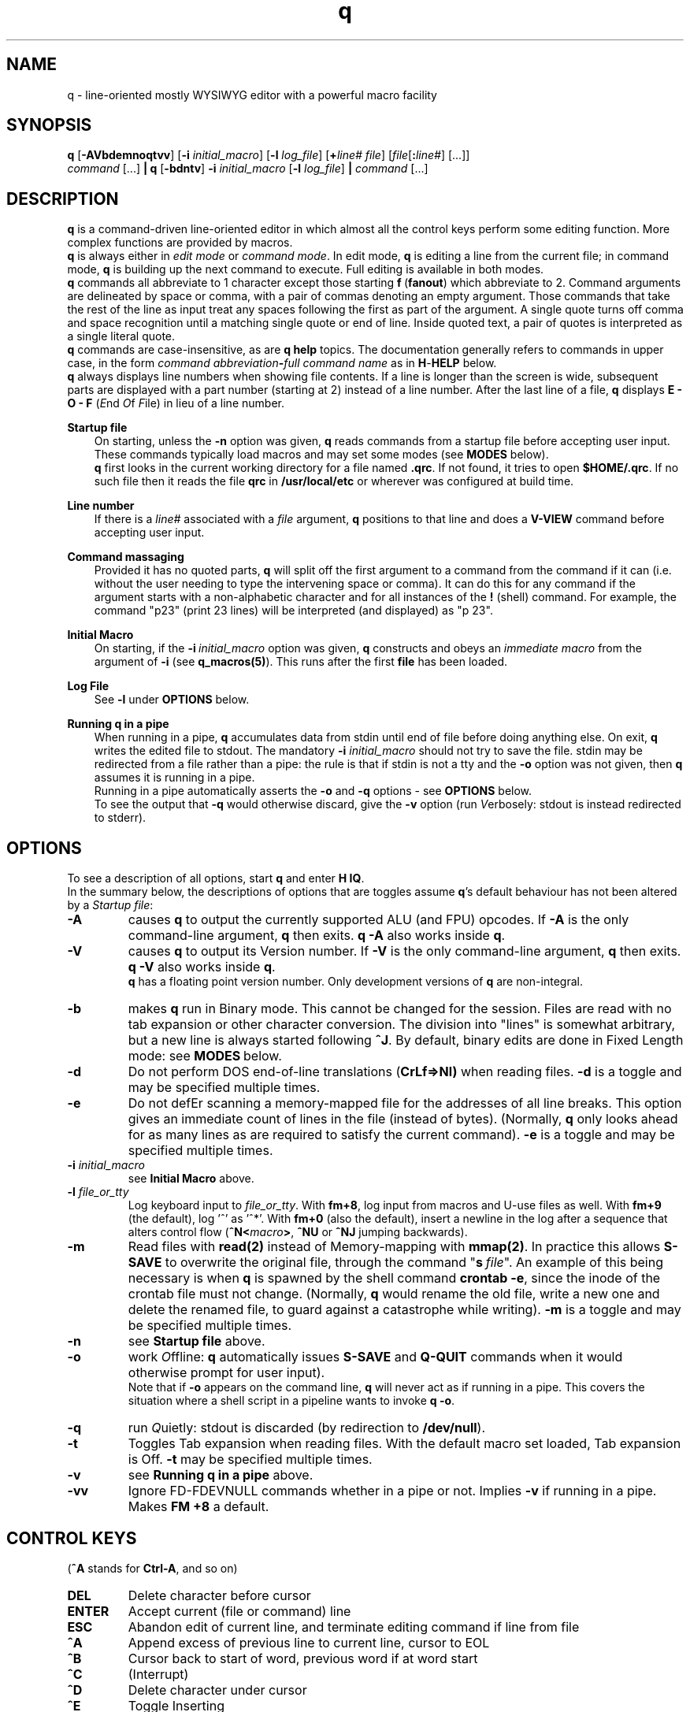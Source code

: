 .\"
.\" q manual page.
.\" Copyright (c) 2018,2020-2021 Duncan Roe
.\"
.\" Original author: Duncan Roe
.\"
.\" This program is free software; you can redistribute it and/or modify
.\" it under the terms of the GNU General Public License as published by
.\" the Free Software Foundation; either version 2, or (at your option)
.\" any later version.
.\"
.\" This program is distributed in the hope that it will be useful,
.\" but WITHOUT ANY WARRANTY; without even the implied warranty of
.\" MERCHANTABILITY or FITNESS FOR A PARTICULAR PURPOSE.  See the
.\" GNU General Public License for more details.
.\"
.\" You should have received a copy of the GNU General Public License
.\" along with this program; see the file COPYING.  If not, write to
.\" the Free Software Foundation, 59 Temple Place - Suite 330,
.\" Boston, MA 02111-1307, USA.
.\"
.TH q 1 "May 22 2021" "q-57" "Linux Programmer's Manual"
.SH NAME
q \- line-oriented mostly WYSIWYG editor with a powerful macro facility
.SH SYNOPSIS
\f3q\f1 [\f3-AVbdemnoqtvv\f1] [\f3-i\f2 initial_macro\f1]
[\f3-l\f2 log_file\f1] [\f3+\f2line# file\f1]
[\f2file\f1[\f3:\f2line#\f1] [...]]
.br
\f2command\f1 [...] \f3| q \f1[\f3-bdntv\f1]\f3 -i\f2 initial_macro \f1
[\f3-l\f2 log_file\f1] \f3|\f2
command\f1 [...]
.SH DESCRIPTION
\f3q\f1 is a command-driven line-oriented editor in which almost all the control
keys perform some editing function.
More complex functions are provided by macros.
.br
\f3q\f1 is always either in \f2edit mode\f1 or \f2 command mode\f1. In edit
mode, \f3q\f1 is editing a line from the current file;
in command mode, \f3q\f1 is building up the next command to execute.
Full editing is available in both modes.
.br
\f3q\f1 commands all abbreviate to 1 character except those starting
\f3f\f1\ \&(\fBfanout\fR)
which abbreviate to 2.
Command arguments are delineated by space or comma, with a pair of commas
denoting an empty argument.
Those commands that take the rest of the line as input treat any spaces
following the first as part of the argument.
A single quote turns off comma and space recognition until a matching single
quote or end of line.
Inside quoted text, a pair of quotes is interpreted as a single literal quote.
.br
\f3q\f1 commands are case-insensitive, as are \f3q\f1 \f3help\f1 topics.
The documentation generally refers to commands in upper case,
in the form \f2command abbreviation\f3-\f2full command name\f1
as in \f3H\f1-\f3HELP\f1 below.
.br
\fBq\fR always displays line numbers when showing file contents.
If a line is longer than the screen is wide, subsequent parts are displayed with
a part number (starting at 2) instead of a line number.
After the last line of a file,
\fBq\fR displays \fBE - O - F\fR (\fIE\fRnd \fIO\fRf \fIF\fRile)
in lieu of a line number.
.PP
\f3Startup file\f1
.RS 3
On starting, unless the \fB-n\fR option was given,
\fBq\fR reads commands from a startup file before accepting user
input.
These commands typically load macros and may set some modes
(see \fBMODES\fR below).
.br
\f3q\f1 first looks in the current working directory for a file named
\f3.qrc\f1.
If not found, it tries to open \f3$HOME/.qrc\f1.
If no such file then it reads the file \f3qrc\f1 in
\f3/usr/local/etc\f1 or wherever was configured at build time.
.RE
.PP
\f3Line number\f1
.RS 3
If there is a \f2line#\f1 associated with a \fIfile\fR argument,
\f3q\f1 positions to that line and does a \f3V-VIEW\f1 command
before accepting user input.
.RE
.PP
\f3Command massaging\f1
.RS 3
Provided it has no quoted parts, \f3q\f1 will split off the first argument to a
command from the command if it can
(i.e. without the user needing to type the intervening space or comma).
It can do this for any command if the argument starts with a non-alphabetic
character and for all instances of the \f3!\f1 (shell) command.
For example, the command "p23" (print 23 lines) will be interpreted
(and displayed) as "p 23".
.RE
.PP
\fBInitial Macro\fR
.RS 3
On starting, if the \fB-i\fR\ \&\fIinitial_macro\fR option was given,
\fBq\fR constructs and obeys an \fIimmediate\ \&macro\fR
from the argument of \fB-i\fR (see \fBq_macros(5)\fR).
This runs after the first \fBfile\fR has been loaded.
.RE
.PP
\fBLog File\fR
.RS 3
See \fB-l\fR under \fBOPTIONS\fR below.
.RE
.PP
\f3Running q in a pipe\f1
.RS 3
When running in a pipe, \f3q\f1 accumulates data from stdin until end of file
before doing anything else.
On exit, \f3q\f1 writes the edited file to stdout.
The mandatory \f3-i\f1 \fIinitial_macro\fR should not try to save the file.
stdin may be redirected from a file rather than a pipe:
the rule is that if stdin is not a tty and the \fB-o\fR option was not given,
then \fBq\fR assumes it is running in a pipe.
.br
Running in a pipe automatically asserts the \fB-o\fR and \fB-q\fR options -
see \fBOPTIONS\fR below.
.br
To see the output that \fB-q\fR would otherwise discard,
give the \fB-v\fR option
(run \fIV\fRerbosely: stdout is instead redirected to stderr).
.RE
.SH OPTIONS
To see a description of all options, start \f3q\f1 and enter \f3H\ \&IQ\f1.
.br
In the summary below,
the descriptions of options that are toggles assume \fBq\fR's default behaviour
has not been altered by a \fIStartup file\fR:
.TP
.BI \-A
causes \fBq\fR to output the currently supported ALU (and FPU) opcodes.
If \fB-A\fR is the only command-line argument, \fBq\fR then exits.
\fBq\ \&-A\fR also works inside \fBq\fR.
.TP
.BI \-V
causes \fBq\fR to output its Version number.
If \fB-V\fR is the only command-line argument, \fBq\fR then exits.
\fBq\ \&-V\fR also works inside \fBq\fR.
.br
\fBq\fR has a floating point version number.
Only development versions of \fBq\fR are non-integral.
.TP
.BI \-b
makes \fBq\fR run in Binary mode.
This cannot be changed for the session.
Files are read with no tab expansion or other character conversion.
The division into "lines" is somewhat arbitrary,
but a new line is always started following \fB^J\fR.
By default, binary edits are done in Fixed Length mode:
see \fBMODES\fR\ below.
.TP
.BI \-d
Do not perform DOS end-of-line translations (\fBCrLf=>Nl)\fR when reading files.
\fB-d\fR is a toggle and may be specified multiple times.
.TP
.BI \-e
Do not defEr scanning a memory-mapped file for the addresses of all line breaks.
This option gives an immediate count of lines in the file (instead of bytes).
(Normally, \fBq\fR only looks ahead for as many lines as are required to satisfy
the current command).
\fB-e\fR is a toggle and may be specified multiple times.
.TP
.BI \-i " initial_macro"
see \fBInitial Macro\fR above.
.TP
.BI \-l " file_or_tty"
Log keyboard input to \fIfile_or_tty\fR. With \fBfm+8\fR,
log input from macros and U-use files as well.
With \fBfm+9\fR (the default), log '^' as '^*'.
With \fBfm+0\fR (also the default), insert a newline in the log after a sequence
that alters control flow (\fB^N<\fImacro\fB>\fR, \fB^NU\fR or \fB^NJ\fR
jumping backwards).
.TP
.BI \-m
Read files with \fBread(2)\fR instead of Memory-mapping with \fBmmap(2)\fR.
In practice this allows \fBS-SAVE\fR to overwrite the original file,
through the command "\fBs\fR\ \&\fIfile\fR".
An example of this being necessary is when \fBq\fR is spawned by the shell
command \fBcrontab\ \&-e\fR,
since the inode of the crontab file must not change.
(Normally, \fBq\fR would rename the old file,
write a new one and delete the renamed file,
to guard against a catastrophe while writing).
\fB-m\fR is a toggle and may be specified multiple times.
.TP
.BI \-n
see \fBStartup file\fR above.
.TP
.BI \-o
work \fIO\fRffline: \fBq\fR automatically issues \fBS-SAVE\fR and
\fBQ-QUIT\fR commands when it would otherwise prompt for user input).
.br
Note that if \fB-o\fR appears on the command line, \fBq\fR will never act as if
running in a pipe. This covers the situation where a shell script in a pipeline
wants to invoke \fBq -o\fR.
.TP
.BI \-q
run \fIQ\fRuietly: stdout is discarded (by redirection to \fB/dev/null\fR).
.TP
.BI \-t
Toggles Tab expansion when reading files.
With the default macro set loaded, Tab expansion is Off.
\fB-t\fR may be specified multiple times.
.TP
.BI \-v
see \fBRunning q in a pipe\fR above.
.TP
.BI \-vv
Ignore FD-FDEVNULL commands whether in a pipe or not. Implies \fB-v\fR
if running in a pipe.
Makes \fBFM +8\fR a default.
.SH CONTROL KEYS
(\fB^A\fR stands for \fBCtrl-A\fR, and so on)
.TP
.BI DEL
Delete character before cursor
.TP
.BI ENTER
Accept current (file or command) line
.TP
.BI ESC
Abandon edit of current line, and terminate editing command if line from file
.TP
.BI ^A
Append excess of previous line to current line, cursor to EOL
.TP
.BI ^B
Cursor back to start of word, previous word if at word start
.TP
.BI ^C
(Interrupt)
.TP
.BI ^D
Delete character under cursor
.TP
.BI ^E
Toggle Inserting
.TP
.BI ^F
Cursor forward to start of next word
.TP
.BI ^G char
Cursor forward to next instance of \fIchar\fR, EOL if none such
.TP
.BI ^H
Cursor back to start of line or indent point if indenting.
(Remember as "Home" key)
.TP
.BI ^I
Insert spaces up to next tab position, 1 space if past last pos'n (as set by
\fBT-TABSET\fR)
.TP
.BI ^J
Same as \fBENTER\fR
.TP
.BI ^K
Delete character under cursor and all characters following
.TP
.BI ^L
Delete character before cursor and
all characters back to start of line.
If indenting, only delete back to the indent point
or if at the indent point then delete the indent
.TP
.BI ^M
Same as \fBENTER\fR
.TP
.BI ^N char
Start executing the \fIchar\fR macro
.TP
.BI ^O
Cursor forward to character following next "\fB/* \fR" sequence,
EOL if none such.
(For modifying C comments)
.TP
.BI ^P char
\fIchar\fR is entered into the line as-is
.TP
.BI ^Q
Line from cursor onwards goes to lower-case
.TP
.BI ^R
"Recover" line to its maximum-ever length.
In a file, that is the maximum length of the current line;
but in a command that is the maximum length since \fBq\fR started
(including commands from macros)
.TP
.BI ^S
Line from cursor onwards goes to upper-case
.TP
.BI ^T
Split line: character under cursor becomes 1st character of new line
(after any indent)
.TP
.BI ^U
Delete all characters in line
.TP
.BI ^V
Re-draw line
.TP
.BI ^W char
\fBchar\fR is entered into the line with parity on (+ 0200)
.TP
.BI ^X
Cursor forward 1 character
.TP
.BI ^Y
Cursor back 1 character (but never into the indent zone)
.TP
.BI ^Z
Cursor to EOL
.TP
.BI ^^
Repeat last \fB^G\fR\fIchar\fR
.SH Q COMMANDS
In this section:
.RS 3
A \fIboolean_argument\fR is one of
\fByes\fR, \fBno\fR, \fBon\fR, \fBoff\fR, \fBtrue\fR,
\fBfalse\fR or unique abbreviations of these.
.br
A \fItoken\fR is, by default,
a sequence of alphanumeric or underscore characters.
Any other character is regarded as a \fItoken_delimiter\fR.
The \fBFT-FTOKENCHAR\fR command can remove characters from the
token delimiter table, e.g. if a programming language allows \fB'$'\fR
in variable names, the command \fBFT\ \&$\fR will accommodate this.
.RE
.TP 15
.BI A-APPEND
Enter edit mode, appending lines to the file
.TP
.BI B-BACKUP
Save the file, keeping a backup copy named \fIfile\fR.bu
.TP
.BI C-COPY
Copy lines in the file (to somewhere else in the file)
.TP
.BI D-DELETE
Delete lines in file
.TP
.BI E-ENTER
Insert contents of another file to the file,
to appear before the current line
.TP
.BI FB-FBRIEF
Macros will run in "brief" mode:
individual commands will not appear but
the displayed line number will update periodically,
if the macro runs for more than about 200mS
.TP
.BI FC-FCASEINDEPEND
String matches will be case independent.
\fBFC\fR may be given a \fIboolean_argument\fR. Otherwise it is a toggle
.TP
.BI FD-FDEVNULL
Suppresses output by redirecting standard output to /dev/null.
Accepts a \fIboolean_argument\fR. Default is \fBfalse\fR.
Only allowed inside \fBU-USE\fR files (q.v.)
.TP
.BI FF-FFNOWRAP
Suppress display of subsequent parts of long lines.
See \fBDESCRIPTION above\fR
.TP
.BI FI-FIMMEDIATE_MACRO
Define a macro for immediate execution
.TP
.BI FL-FLOCATE
Locate a string as a \fItoken\fR. See \fBL-LOCATE\fR below
.TP
.BI FM-FMODE
Sets, displays or resets \fBq\fR's mode switches. See \fBMODES\fR below
.TP
.BI FN-FNONE
Macros will run in "none" mode: nothing is output until the macro finishes
.TP
.BI FO-FORGET
Forget the last D-DELETE command. Implied by any subsequent change to the file
.TP
.BI FQ-FQUIT
With an argument: same as \fBQ-QUIT\fR.
.br
Otherwsie: stop editing the current file and exit
(ignore extra \fIfile\fR arguments).
Also exit \fBq\fR if in a macro.
.TP
.BI FR-FREPROMPT
From inside a macro only: prompt the user for what to do next
.TP
.BI FT-FTOKENCHAR
Remove a character from the token delimiter table,
as discussed at the start of this section
.TP
.BI FV-FVERBOSE
Macros will run in "verbose" mode:
display is as if characters had been typed at the keyboard
.TP
.BI FX-FXCHANGE
Exchange the functions of a pair of control keys.
Only affects keyboard input (not macros or \fBU-Use\fR files)
.TP
.BI FY-FYCHANGEALL
Like \fBY-YCHANGEALL\fR except the string to be replaced is searched for as a
\fItoken\fR
.TP
.BI G-GOTO
Change the file position to the specified line number
.TP
.BI H-HELP
Give help on the given subject (or on \fBq\fR if none).
Can be used to display other files in the help directory
(e.g. system macro files (*.qm) and macro catalogues (*.cat))
.TP
.BI I-INSERT
Enter edit mode, inserting lines at the given line number
.TP
.BI J-JOIN
Join together lines from the given line number,
and enter edit mode on the joined line
.TP
.BI K-KEYLOG
Opens, reports on or closes a log file
.TP
.BI L-LOCATE
Locate first occurrence of given string
.TP
.BI M-MODIFY
Enter edit mode starting at the given line number
.TP
.BI N-NEWMACRO
Define a (new) macro. See q_macros(5)
.TP
.BI O-ONOFFINDENT
Enter or leave indent mode dependent on the supplied \fIboolean_argument\fR.
Acts as a toggle if no argument
.TP
.BI P-PRINT
Print lines of the file starting from the current file position, which moves
forward by the number of lines printed
.TP
.BI Q-QUIT
Stop editing the current file (except \fBq -A\fR and \fBq -V\fR which act as
per \fBOPTIONS\fR above).
With no arguments, start editing the next \fIfile\fR, exit if none.
Accepts another file as an argument,
or \fB$\fR\fIn\fR, where \fIn\fR is an index into the \fIfile\fR arguments on
the shell command line.
.br
With no arguments and inside a macro,
return from that macro unless mode \fB+q\fR is asserted (\fBq\fR exits)
.TP
.BI R-REPOSITION
Move lines in the file to somewhere else in the file
.TP
.BI S-SAVE
Save the file.
During the save process,
a temporary backup (called \fIfile\fR.tm) is kept in case of a catastrophe
.TP
.BI T-TABSET
Set tab positions for use by \fB^I\fR
.TP
.BI U-USEFILE
Take commands from the given file
.TP
.BI V-VIEW
Print lines each side of the current line number,
up to 1 screenful or the number (each side) given by a second argument
.TP
.BI W-WRITEFILE
Write lines from the file to another file
.TP
.BI X-XISTICS
Enters a command sub-processor with editing control keys disabled.
The only still-useful commands are \fBT\fR (to set assumed tab width in files)
and \fBX\fR (to exit back to the normal \fBq\fR command line)
.TP
.BI Y-YCHANGEALL
Change every occurrence of one given string to another.
Extra arguments can limit the range where this happens
.TP
.BI Z-ZENDUSE
Return from a \fBU-USE\fR file. Implied by hitting EOF
.SH MODES
\fBq\fR runs with various "switches" or "modes". For example,
the \fBtr\fR mode governs whether or not to expand tabs to spaces on reading.
For a full list, start \fBq\fR and enter \fBH FM\fR.
.SH ENVIRONMENT VARIABLES
.br
\f2Q_ETC_DIR\f1
.RS 3
Directory containing the system \f3qrc\f1 file.
Default: as set at build time, otherwise \f3/usr/local/etc\f1.
.RE
.PP
\f2Q_HELP_CMD\f1 or \f2PAGER\f1
.RS 3
The pager used by \f3H\f1-\f3HELP\f1 to display help files.
Default: as set at build time, otherwise \f3less\f1.
.RE
.PP
\f2Q_HELP_DIR\f1
.RS 3
Directory containing help files and macros.
Default: as set at build time, otherwise \f3/usr/local/share/q\f1.
.RE
.PP
\f2Q_MACRO_DIR\f1
.RS 3
Separate directory for system macros.
Default: directory containing help files.
.RE
.PP
\f2SHELL\f1
.RS 3
Shell used to implement the \f3!\f1 (shell) command.
Default: as set at build time, otherwise \f3/bin/sh\f1.
.RE
.PP
.SH SEE ALSO
qm.1, q_macros(5), q_opcodes(5)
.br
Much of \fBq\fR's documentation is in the form of help files,
accessed from within \fBq\fR
by the \f3H\f1-\f3HELP\f1 command.
.br
There are sample startup files, README files &c. in the Documentation directory.
.SH REPORTING BUGS
If you find a bug, please raise an issue at
.nf
https://github.com/duncan-roe/q/issues.
.fi
.SH AUTHOR
Written by Duncan Roe
